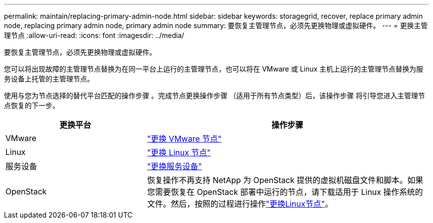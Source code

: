 ---
permalink: maintain/replacing-primary-admin-node.html 
sidebar: sidebar 
keywords: storagegrid, recover, replace primary admin node, replacing primary admin node, primary admin node 
summary: 要恢复主管理节点，必须先更换物理或虚拟硬件。 
---
= 更换主管理节点
:allow-uri-read: 
:icons: font
:imagesdir: ../media/


[role="lead"]
要恢复主管理节点，必须先更换物理或虚拟硬件。

您可以将出现故障的主管理节点替换为在同一平台上运行的主管理节点，也可以将在 VMware 或 Linux 主机上运行的主管理节点替换为服务设备上托管的主管理节点。

使用与您为节点选择的替代平台匹配的操作步骤 。完成节点更换操作步骤 （适用于所有节点类型）后，该操作步骤 将引导您进入主管理节点恢复的下一步。

[cols="1a,2a"]
|===
| 更换平台 | 操作步骤 


 a| 
VMware
 a| 
link:all-node-types-replacing-vmware-node.html["更换 VMware 节点"]



 a| 
Linux
 a| 
link:all-node-types-replacing-linux-node.html["更换 Linux 节点"]



 a| 
服务设备
 a| 
link:replacing-failed-node-with-services-appliance.html["更换服务设备"]



 a| 
OpenStack
 a| 
恢复操作不再支持 NetApp 为 OpenStack 提供的虚拟机磁盘文件和脚本。如果您需要恢复在 OpenStack 部署中运行的节点，请下载适用于 Linux 操作系统的文件。然后，按照的过程进行操作link:all-node-types-replacing-linux-node.html["更换Linux节点"]。

|===